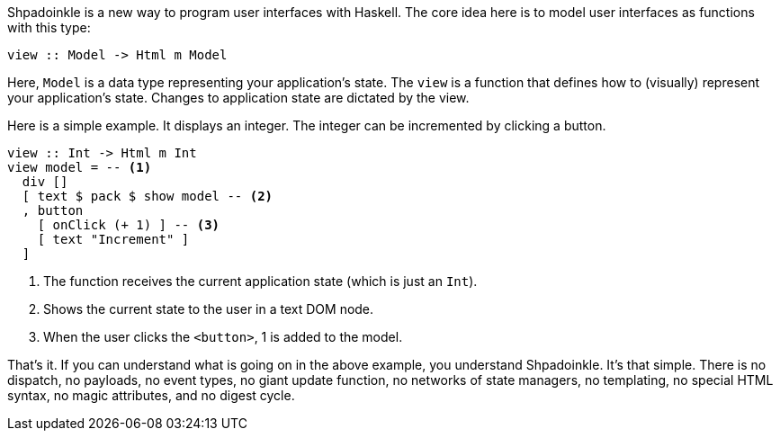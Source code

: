 :icons: font

Shpadoinkle is a new way to program user interfaces with Haskell. The core idea here is to model user interfaces as functions with this type:

[source,haskell]
----
view :: Model -> Html m Model
----

Here, `Model` is a data type representing your application's state. The `view` is a function that defines how to (visually) represent your
application's state. Changes to application state are dictated by the view.

Here is a simple example. It displays an integer. The integer can be
incremented by clicking a button.

[source,haskell]
----
view :: Int -> Html m Int
view model = -- <1>
  div []
  [ text $ pack $ show model -- <2>
  , button
    [ onClick (+ 1) ] -- <3>
    [ text "Increment" ]
  ]
----

<1> The function receives the current application state (which is just an
    `Int`).
<2> Shows the current state to the user in a text DOM node.
<3> When the user clicks the `<button>`, 1 is added to the model.

That's it. If you can understand what is going on in the above example, you
understand Shpadoinkle. It's that simple. There is no dispatch, no payloads, no
event types, no giant update function, no networks of state managers, no
templating, no special HTML syntax, no magic attributes, and no digest cycle.
